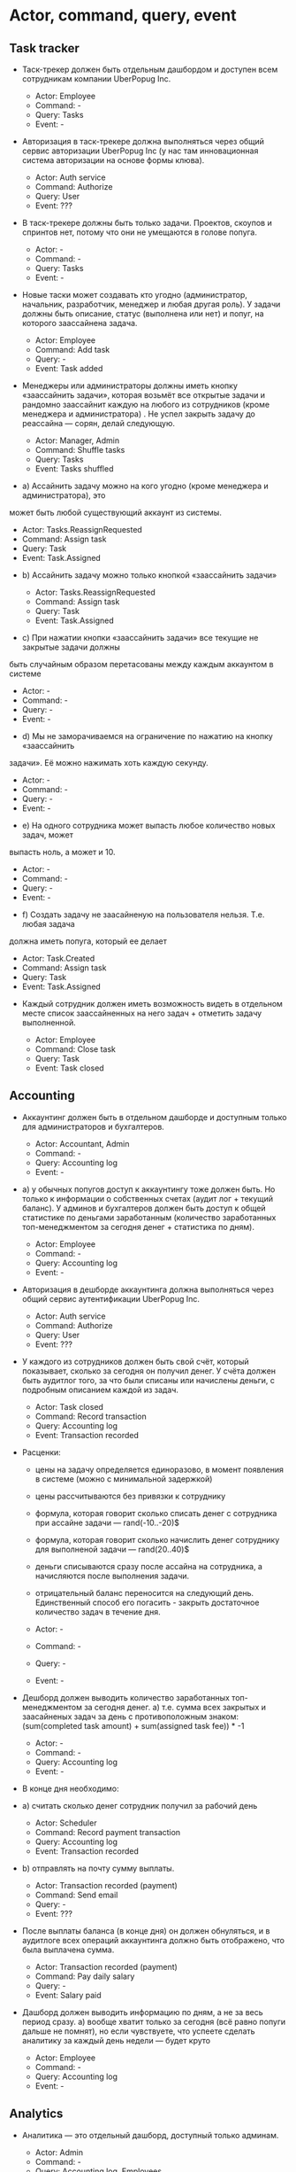 * Actor, command, query, event
** Task tracker

- Таск-трекер должен быть отдельным дашбордом и доступен всем сотрудникам
  компании UberPopug Inc.

  + Actor: Employee
  + Command: -
  + Query: Tasks
  + Event: -

- Авторизация в таск-трекере должна выполняться через общий сервис авторизации
  UberPopug Inc (у нас там инновационная система авторизации на основе формы
  клюва).

  + Actor: Auth service
  + Command: Authorize
  + Query: User
  + Event: ???

- В таск-трекере должны быть только задачи. Проектов, скоупов и спринтов нет,
  потому что они не умещаются в голове попуга.

  + Actor: -
  + Command: -
  + Query: Tasks
  + Event: -
  
- Новые таски может создавать кто угодно (администратор, начальник, разработчик,
  менеджер и любая другая роль). У задачи должны быть описание, статус
  (выполнена или нет) и попуг, на которого заассайнена задача.

  + Actor: Employee
  + Command: Add task
  + Query: -
  + Event: Task added
  
- Менеджеры или администраторы должны иметь кнопку «заассайнить задачи», которая
  возьмёт все открытые задачи и рандомно заассайнит каждую на любого из
  сотрудников (кроме менеджера и администратора) . Не успел закрыть задачу до
  реассайна — сорян, делай следующую.

  + Actor: Manager, Admin
  + Command: Shuffle tasks
  + Query: Tasks
  + Event: Tasks shuffled
  
- a) Ассайнить задачу можно на кого угодно (кроме менеджера и администратора), это
может быть любой существующий аккаунт из системы.

  + Actor: Tasks.ReassignRequested
  + Command: Assign task
  + Query: Task
  + Event: Task.Assigned

- b) Ассайнить задачу можно только кнопкой «заассайнить задачи»

  + Actor: Tasks.ReassignRequested
  + Command: Assign task
  + Query: Task
  + Event: Task.Assigned


- c) При нажатии кнопки «заассайнить задачи» все текущие не закрытые задачи должны
быть случайным образом перетасованы между каждым аккаунтом в системе

  + Actor: -
  + Command: -
  + Query: -
  + Event: -

- d) Мы не заморачиваемся на ограничение по нажатию на кнопку «заассайнить
задачи». Её можно нажимать хоть каждую секунду.

  + Actor: -
  + Command: -
  + Query: -
  + Event: -

- e) На одного сотрудника может выпасть любое количество новых задач, может
выпасть ноль, а может и 10.

  + Actor: -
  + Command: -
  + Query: -
  + Event: -

- f) Создать задачу не заасайненую на пользователя нельзя. Т.е. любая задача
должна иметь попуга, который ее делает

  + Actor: Task.Created
  + Command: Assign task
  + Query: Task
  + Event: Task.Assigned

- Каждый сотрудник должен иметь возможность видеть в отдельном месте список заассайненных на него задач + отметить задачу выполненной.

  + Actor: Employee
  + Command: Close task
  + Query: Task
  + Event: Task closed

** Accounting

- Аккаунтинг должен быть в отдельном дашборде и доступным только для
  администраторов и бухгалтеров.
  
  + Actor: Accountant, Admin
  + Command: -
  + Query: Accounting log
  + Event: -

- a) у обычных попугов доступ к аккаунтингу тоже должен быть. Но только к
  информации о собственных счетах (аудит лог + текущий баланс). У админов и
  бухгалтеров должен быть доступ к общей статистике по деньгами заработанным
  (количество заработанных топ-менеджментом за сегодня денег + статистика по
  дням).

  + Actor: Employee
  + Command: -
  + Query: Accounting log
  + Event: -

- Авторизация в дешборде аккаунтинга должна выполняться через общий сервис
  аутентификации UberPopug Inc.
  
  + Actor: Auth service
  + Command: Authorize
  + Query: User
  + Event: ???

- У каждого из сотрудников должен быть свой счёт, который показывает, сколько за
  сегодня он получил денег. У счёта должен быть аудитлог того, за что были
  списаны или начислены деньги, с подробным описанием каждой из задач.
  
  + Actor: Task closed
  + Command: Record transaction
  + Query: Accounting log
  + Event: Transaction recorded

- Расценки:
  + цены на задачу определяется единоразово, в момент появления в системе (можно
    с минимальной задержкой)
  + цены рассчитываются без привязки к сотруднику
  + формула, которая говорит сколько списать денег с сотрудника при ассайне
    задачи — rand(-10..-20)$
  + формула, которая говорит сколько начислить денег сотруднику для выполненой
    задачи — rand(20..40)$
  + деньги списываются сразу после ассайна на сотрудника, а начисляются после
    выполнения задачи.
  + отрицательный баланс переносится на следующий день. Единственный способ его
    погасить - закрыть достаточное количество задач в течение дня.
    
  + Actor: -
  + Command: -
  + Query: -
  + Event: -

- Дешборд должен выводить количество заработанных топ-менеджментом за сегодня
  денег.  a) т.е. сумма всех закрытых и заасайненых задач за день с
  противоположным знаком: (sum(completed task amount) + sum(assigned task
  fee)) * -1
  
  + Actor: -
  + Command: -
  + Query: Accounting log
  + Event: -

- В конце дня необходимо:
  
- a) считать сколько денег сотрудник получил за рабочий день

  + Actor: Scheduler
  + Command: Record payment transaction
  + Query: Accounting log
  + Event: Transaction recorded

- b) отправлять на почту сумму выплаты.

  + Actor: Transaction recorded (payment)
  + Command: Send email
  + Query: -
  + Event: ???

- После выплаты баланса (в конце дня) он должен обнуляться, и в аудитлоге всех
  операций аккаунтинга должно быть отображено, что была выплачена сумма.
  
  + Actor: Transaction recorded (payment)
  + Command: Pay daily salary
  + Query: -
  + Event: Salary paid

- Дашборд должен выводить информацию по дням, а не за весь период сразу.  a)
  вообще хватит только за сегодня (всё равно попуги дальше не помнят), но если
  чувствуете, что успеете сделать аналитику за каждый день недели — будет круто

  + Actor: Employee
  + Command: -
  + Query: Accounting log
  + Event: -

** Analytics

- Аналитика — это отдельный дашборд, доступный только админам.

  + Actor: Admin
  + Command: -
  + Query: Accounting log, Employees
  + Event: -
  
- Нужно указывать, сколько заработал топ-менеджмент за сегодня и сколько попугов
  ушло в минус.
  
  + Actor: Admin
  + Command: -
  + Query: Accounting log, Managers
  + Event: -

- Нужно показывать самую дорогую задачу за день, неделю или месяц.
  
  + Actor: Admin
  + Command: -
  + Query: Accounting log
  + Event: -
